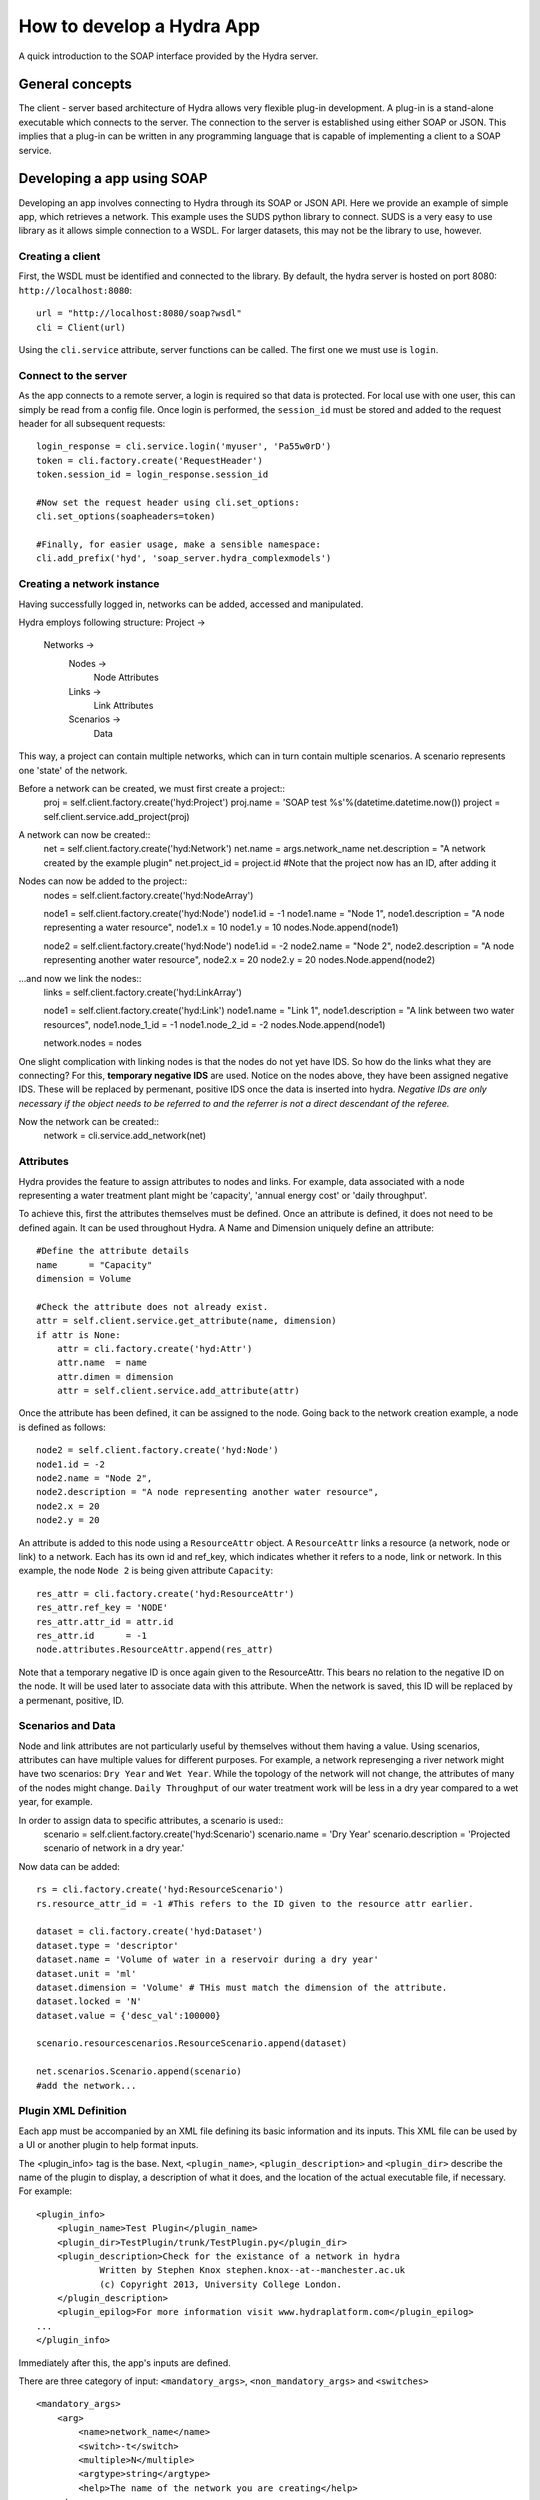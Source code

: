 How to develop a Hydra App
==========================

A quick introduction to the SOAP interface provided by the Hydra server.

General concepts
----------------

The client - server based architecture of Hydra allows very flexible plug-in
development. A plug-in is a stand-alone executable which connects to
the server. The connection to the server is established using either SOAP or JSON.
This implies that a plug-in can be written in any programming language that is
capable of implementing a client to a SOAP service. 


Developing a app using SOAP
---------------------------

Developing an app involves connecting to Hydra through its SOAP or JSON API.
Here we provide an example of simple app, which retrieves a network.
This example uses the SUDS python library to connect. SUDS is a very easy to use
library as it allows simple connection to a WSDL. For larger datasets, this 
may not be the library to use, however.

Creating a client
****************

First, the WSDL must be identified and connected to the library.
By default, the hydra server is hosted on port 8080: ``http://localhost:8080``::
    url = "http://localhost:8080/soap?wsdl"
    cli = Client(url)

Using the ``cli.service`` attribute, server functions can be called. The first one we must
use is ``login``.

Connect to the server
*********************
As the app connects to a remote server, a login is required so that data is protected.
For local use with one user, this can simply be read from a config file.
Once login is performed, the ``session_id`` must be stored and added to the request
header for all subsequent requests::
    
    login_response = cli.service.login('myuser', 'Pa55w0rD')
    token = cli.factory.create('RequestHeader')
    token.session_id = login_response.session_id

    #Now set the request header using cli.set_options:
    cli.set_options(soapheaders=token)

    #Finally, for easier usage, make a sensible namespace:
    cli.add_prefix('hyd', 'soap_server.hydra_complexmodels')

Creating a network instance
***************************
Having successfully logged in, networks can be added, accessed and manipulated.

Hydra employs following structure:
Project -> 
    Networks ->
        Nodes ->
            Node Attributes
        Links ->
            Link Attributes
        Scenarios ->
            Data

This way, a project can contain multiple networks, which can in turn contain
multiple scenarios. A scenario represents one 'state' of the network.

Before a network can be created, we must first create a project::
    proj      = self.client.factory.create('hyd:Project')
    proj.name = 'SOAP test %s'%(datetime.datetime.now())
    project   = self.client.service.add_project(proj)

A network can now be created::
    net             = self.client.factory.create('hyd:Network')
    net.name        = args.network_name 
    net.description = "A network created by the example plugin"
    net.project_id  = project.id #Note that the project now has an ID, after adding it

Nodes can now be added to the project::
    nodes = self.client.factory.create('hyd:NodeArray')

    node1 = self.client.factory.create('hyd:Node')
    node1.id = -1
    node1.name = "Node 1",
    node1.description = "A node representing a water resource",
    node1.x = 10
    node1.y = 10
    nodes.Node.append(node1)

    node2 = self.client.factory.create('hyd:Node')
    node1.id = -2
    node2.name = "Node 2",
    node2.description = "A node representing another water resource",
    node2.x = 20
    node2.y = 20
    nodes.Node.append(node2)

...and now we link the nodes::
    links = self.client.factory.create('hyd:LinkArray')

    node1 = self.client.factory.create('hyd:Link')
    node1.name = "Link 1",
    node1.description = "A link between two water resources",
    node1.node_1_id = -1
    node1.node_2_id = -2
    nodes.Node.append(node1)

    network.nodes = nodes

One slight complication with linking nodes is that the
nodes do not yet have IDS. So how do the links what they are connecting? For this,
**temporary negative IDS** are used. Notice on the nodes above, they have been assigned negative IDS. These will be replaced by permenant, positive IDS once the data is inserted into hydra. *Negative IDs are only necessary if the object needs to be referred to and the referrer is not a direct descendant of the referee.*

Now the network can be created::
    network = cli.service.add_network(net)


Attributes
**********
Hydra provides the feature to assign attributes to nodes and links.
For example, data associated with a node representing a water treatment plant
might be 'capacity', 'annual energy cost' or 'daily throughput'.

To achieve this, first the attributes themselves must be defined. Once an attribute
is defined, it does not need to be defined again. It can be used throughout Hydra.
A Name and Dimension uniquely define an attribute::
    #Define the attribute details
    name      = "Capacity"
    dimension = Volume

    #Check the attribute does not already exist.
    attr = self.client.service.get_attribute(name, dimension)
    if attr is None:
        attr = cli.factory.create('hyd:Attr')
        attr.name  = name
        attr.dimen = dimension
        attr = self.client.service.add_attribute(attr)

Once the attribute has been defined, it can be assigned to the node.
Going back to the network creation example, a node is defined as follows::
    node2 = self.client.factory.create('hyd:Node')
    node1.id = -2
    node2.name = "Node 2",
    node2.description = "A node representing another water resource",
    node2.x = 20
    node2.y = 20
    
An attribute is added to this node using a ``ResourceAttr`` object.
A ``ResourceAttr`` links a resource (a network, node or link) to a network. Each has
its own id and ref_key, which indicates whether it refers to a node, link or network.
In this example, the node ``Node 2`` is being given attribute ``Capacity``::
    res_attr = cli.factory.create('hyd:ResourceAttr')
    res_attr.ref_key = 'NODE'
    res_attr.attr_id = attr.id
    res_attr.id      = -1
    node.attributes.ResourceAttr.append(res_attr)
Note that a temporary negative ID is once again given to the ResourceAttr. This bears no
relation to the negative ID on the node. It will be used later to associate data
with this attribute. When the network is saved, this ID will be replaced by a permenant,
positive, ID.

Scenarios and Data
******************
Node and link attributes are not particularly useful by themselves without them
having a value. Using scenarios, attributes can have multiple values for different
purposes. For example, a network represenging a river network might have two
scenarios: ``Dry Year`` and ``Wet Year``. While the topology of the network will
not change, the attributes of many of the nodes might change. ``Daily Throughput`` of
our water treatment work will be less in a dry year compared to a wet year, for example.

In order to assign data to specific attributes, a scenario is used::
    scenario = self.client.factory.create('hyd:Scenario')
    scenario.name        = 'Dry Year'
    scenario.description = 'Projected scenario of network in a dry year.'


Now data can be added::
    
    rs = cli.factory.create('hyd:ResourceScenario')
    rs.resource_attr_id = -1 #This refers to the ID given to the resource attr earlier.

    dataset = cli.factory.create('hyd:Dataset')
    dataset.type = 'descriptor'
    dataset.name = 'Volume of water in a reservoir during a dry year'
    dataset.unit = 'ml'
    dataset.dimension = 'Volume' # THis must match the dimension of the attribute.
    dataset.locked = 'N'
    dataset.value = {'desc_val':100000}

    scenario.resourcescenarios.ResourceScenario.append(dataset)

    net.scenarios.Scenario.append(scenario)
    #add the network...
 
Plugin XML Definition
*********************
Each app must be accompanied by an XML file defining its basic information and 
its inputs. This XML file can be used by a UI or another plugin to help format
inputs.

The <plugin_info> tag is the base.
Next, ``<plugin_name>``, ``<plugin_description>`` and ``<plugin_dir>`` describe the name
of the plugin to display, a description of what it does, and the location of the
actual executable file, if necessary.
For example::
    <plugin_info>
        <plugin_name>Test Plugin</plugin_name>
        <plugin_dir>TestPlugin/trunk/TestPlugin.py</plugin_dir>
        <plugin_description>Check for the existance of a network in hydra
                Written by Stephen Knox stephen.knox--at--manchester.ac.uk
                (c) Copyright 2013, University College London.
        </plugin_description>
        <plugin_epilog>For more information visit www.hydraplatform.com</plugin_epilog>
    ...
    </plugin_info>

Immediately after this, the app's inputs are defined.

There are three category of input: ``<mandatory_args>``, ``<non_mandatory_args>`` and ``<switches>``
::
    <mandatory_args>
        <arg>
            <name>network_name</name>
            <switch>-t</switch>
            <multiple>N</multiple>
            <argtype>string</argtype>
            <help>The name of the network you are creating</help>
        </arg>
    </mandatory_args>
    <non_mandatory_args>
        <arg>
            <name>num_nodes</name>
            <switch>-n</switch>
            <multiple>N</multiple>
            <argtype>integer</argtype>
            <help>The number of nodes to create in the network</help>
        </arg>
        <arg>
            <name>scenario_name</name>
            <switch>-s</switch>
            <multiple>N</multiple>
            <argtype>string</argtype>
            <help>The name of the scenario to create. If none is specified, a default is used.</help>
        </arg>
    </non_mandatory_args> 
    <switches>
        <arg>
            <switch>-d</switch>
            <name>include-data</name>
            <help>If you want data in your network, use this switch.</help>
        </arg>
    </switches>

Within each category there is an ``<arg>``, inside which is defined a ``<name>``, command line ``<switch>``, whether ``<multiple>`` inputs
can be expected, what type input can be expected and a help string to describe
what it is.

Hydra data types
****************
Four data types exist in Hydra:

Scalar
^^^^^^
A numeric value (float or integer): 0, 1, 2.234, 23454.983844

Descriptor
^^^^^^^^^^
Freeform text: "I am a descriptor!"

Array
^^^^^
An (multi-dimensional) array of values. eg: [1, 2, 3] or [[1.4, 2.3], [3.0, 4.1]]

Timeseries
^^^^^^^^^^
A series of timestamps and values (which can be single values or multi-dimensional arrays).

Using single values...::
    
    {
        '0':
            {
                '2014-09-09 12:00:00': 12.10,
                '2014-09-09 13:00:00': 13.20,
                '2014-09-09 14:00:00': 14.40,
            }
    }

But why the '0' at the beginning?
How about we look at an array structure...::

    {
        '0': 
            {
                '2014-09-09 12:00:00': 12.10,
                '2014-09-09 13:00:00': 13.20,
                '2014-09-09 14:00:00': 14.40,
            },
        '1': 
            {
                '2014-09-09 12:00:00': 22.10,
                '2014-09-09 13:00:00': 33.20,
                '2014-09-09 14:00:00': 44.40,
            }
    }
And we can make it even more interesting by not using numbers, but tags.
::

    {
        'OBSERVER1': 
            {
                '2014-09-09 12:00:00': 12.10,
                '2014-09-09 13:00:00': 13.20,
                '2014-09-09 14:00:00': 14.40,
            },
        'OBSERVER2': 
            {
                '2014-09-09 12:00:00': 22.10,
                '2014-09-09 13:00:00': 33.20,
                '2014-09-09 14:00:00': 44.40,
            }
    }

